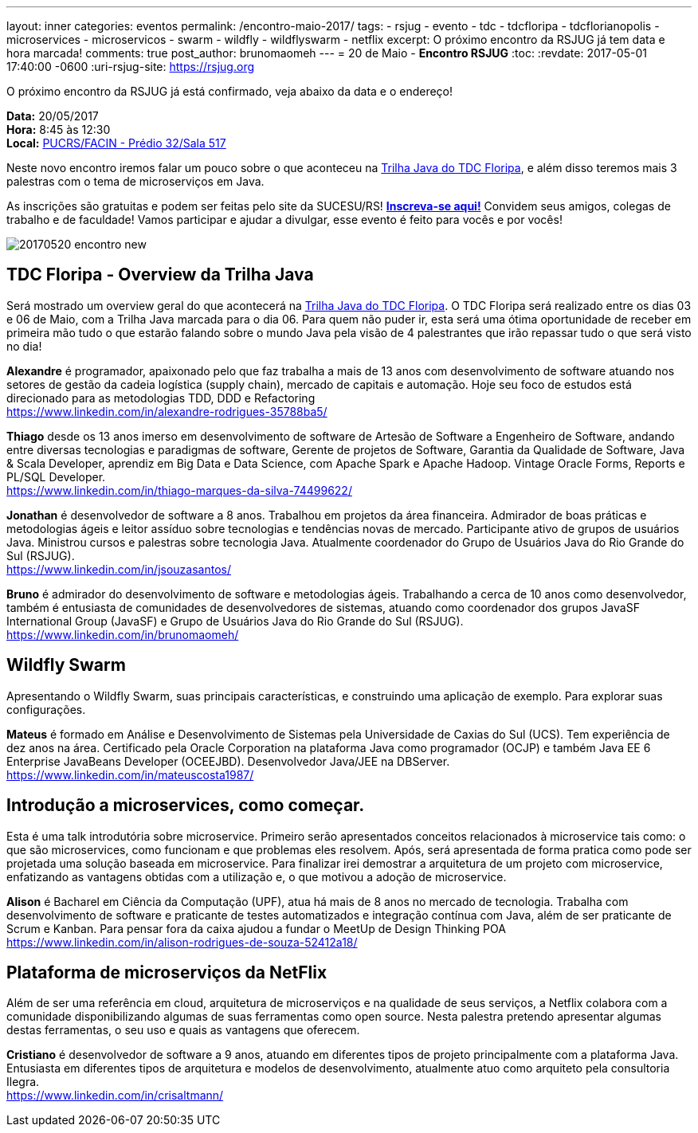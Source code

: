 ---
layout: inner
categories: eventos	
permalink: /encontro-maio-2017/
tags:
- rsjug
- evento
- tdc
- tdcfloripa
- tdcflorianopolis
- microservices
- microservicos
- swarm
- wildfly
- wildflyswarm
- netflix
excerpt: O próximo encontro da RSJUG já tem data e hora marcada!
comments: true
post_author: brunomaomeh
---
= 20 de Maio - *Encontro RSJUG* 
:toc:
:revdate: 2017-05-01 17:40:00 -0600
:uri-rsjug-site: https://rsjug.org

O próximo encontro da RSJUG já está confirmado, veja abaixo da data e o endereço!

*Data:* 20/05/2017 +
*Hora:* 8:45 às 12:30 +
*Local:* http://www.sucesurs.org.br/local/pucrsfacin-predio-32sala-517[PUCRS/FACIN - Prédio 32/Sala 517^] 

Neste novo encontro iremos falar um pouco sobre o que aconteceu na http://www.thedevelopersconference.com.br/tdc/2017/florianopolis/trilha-java[Trilha Java do TDC Floripa^], e além disso teremos mais 3 palestras com o tema de microserviços em Java.

As inscrições são gratuitas e podem ser feitas pelo site da SUCESU/RS! *http://www.sucesurs.org.br/evento/encontro-rsjug-maio2017[Inscreva-se aqui!^]* Convidem seus amigos, colegas de trabalho e de faculdade! Vamos participar e ajudar a divulgar, esse evento é feito para vocês e por vocês!

image:posts/2017-05/20170520-encontro-new.png[]


== TDC Floripa - Overview da Trilha Java

Será mostrado um overview geral do que acontecerá na http://www.thedevelopersconference.com.br/tdc/2017/florianopolis/trilha-java[Trilha Java do TDC Floripa^]. O TDC Floripa será realizado entre os dias 03 e 06 de Maio, com a Trilha Java marcada para o dia 06. Para quem não puder ir, esta será uma ótima oportunidade de receber em primeira mão tudo o que estarão falando sobre o mundo Java pela visão de 4 palestrantes que irão repassar tudo o que será visto no dia!

*Alexandre* é programador, apaixonado pelo que faz trabalha a mais de 13 anos com desenvolvimento de software atuando nos setores de gestão da cadeia logística (supply chain), mercado de capitais e automação. Hoje seu foco de estudos está direcionado para as metodologias TDD, DDD e Refactoring +
https://www.linkedin.com/in/alexandre-rodrigues-35788ba5/

*Thiago* desde os 13 anos imerso em desenvolvimento de software de Artesão de Software a Engenheiro de Software, andando entre diversas tecnologias e paradigmas de software, Gerente de projetos de Software, Garantia da Qualidade de Software, Java & Scala Developer, aprendiz em Big Data e Data Science, com Apache Spark e Apache Hadoop.
Vintage Oracle Forms, Reports e PL/SQL Developer. +
https://www.linkedin.com/in/thiago-marques-da-silva-74499622/

*Jonathan* é desenvolvedor de software a 8 anos. Trabalhou em projetos da área financeira. Admirador de boas práticas e metodologias ágeis e leitor assíduo sobre tecnologias e tendências novas de mercado. Participante ativo de grupos de usuários Java. Ministrou cursos e palestras sobre tecnologia Java. Atualmente coordenador do Grupo de Usuários Java do Rio Grande do Sul (RSJUG). +
https://www.linkedin.com/in/jsouzasantos/

*Bruno* é admirador do desenvolvimento de software e metodologias ágeis. Trabalhando a cerca de 10 anos como desenvolvedor, também é entusiasta de comunidades de desenvolvedores de sistemas, atuando como coordenador dos grupos JavaSF International Group (JavaSF) e Grupo de Usuários Java do Rio Grande do Sul (RSJUG). +
https://www.linkedin.com/in/brunomaomeh/


== Wildfly Swarm

Apresentando o Wildfly Swarm, suas principais características, e construindo uma aplicação de exemplo. Para explorar suas configurações.

*Mateus* é formado em Análise e Desenvolvimento de Sistemas pela Universidade de Caxias do Sul (UCS). Tem experiência de dez anos na área. Certificado pela Oracle Corporation na plataforma Java como programador (OCJP) e também Java EE 6 Enterprise JavaBeans Developer (OCEEJBD). Desenvolvedor Java/JEE na DBServer. +
https://www.linkedin.com/in/mateuscosta1987/


== Introdução a microservices, como começar.

Esta é uma talk introdutória sobre microservice. Primeiro serão apresentados conceitos relacionados à microservice tais como: o que são microservices, como funcionam e que problemas eles resolvem. Após, será apresentada de forma pratica como pode ser projetada uma solução baseada em microservice. Para finalizar irei demostrar a arquitetura de um projeto com microservice, enfatizando as vantagens obtidas com a utilização e, o que motivou a adoção de microservice.

*Alison* é Bacharel em Ciência da Computação (UPF), atua há mais de 8 anos no mercado de tecnologia. Trabalha com desenvolvimento de software e praticante de testes automatizados e integração contínua com Java, além de ser praticante de Scrum e Kanban. 
Para pensar fora da caixa ajudou a fundar o MeetUp de Design Thinking POA +
https://www.linkedin.com/in/alison-rodrigues-de-souza-52412a18/


== Plataforma de microserviços da NetFlix

Além de ser uma referência em cloud, arquitetura de microserviços e na qualidade de seus serviços, a Netflix colabora com a comunidade disponibilizando algumas de suas ferramentas como open source. Nesta palestra pretendo apresentar algumas destas ferramentas, o seu uso e quais as vantagens que oferecem.

*Cristiano* é desenvolvedor de software a 9 anos, atuando em diferentes tipos de projeto principalmente com a plataforma Java. Entusiasta em diferentes tipos de arquitetura e modelos de desenvolvimento, atualmente atuo como arquiteto pela consultoria Ilegra. +
https://www.linkedin.com/in/crisaltmann/
